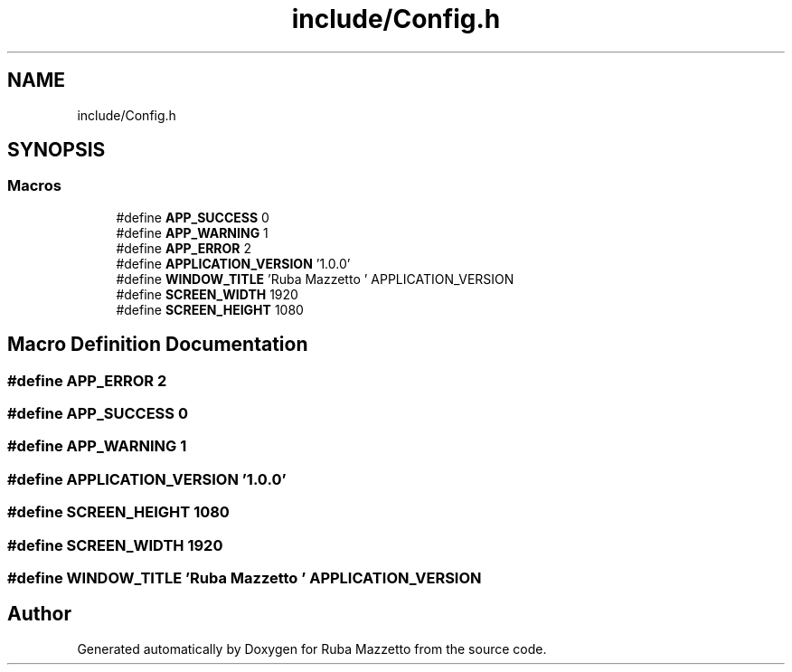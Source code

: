 .TH "include/Config.h" 3 "Sun May 8 2022" "Ruba Mazzetto" \" -*- nroff -*-
.ad l
.nh
.SH NAME
include/Config.h
.SH SYNOPSIS
.br
.PP
.SS "Macros"

.in +1c
.ti -1c
.RI "#define \fBAPP_SUCCESS\fP   0"
.br
.ti -1c
.RI "#define \fBAPP_WARNING\fP   1"
.br
.ti -1c
.RI "#define \fBAPP_ERROR\fP   2"
.br
.ti -1c
.RI "#define \fBAPPLICATION_VERSION\fP   '1\&.0\&.0'"
.br
.ti -1c
.RI "#define \fBWINDOW_TITLE\fP   'Ruba Mazzetto ' APPLICATION_VERSION"
.br
.ti -1c
.RI "#define \fBSCREEN_WIDTH\fP   1920"
.br
.ti -1c
.RI "#define \fBSCREEN_HEIGHT\fP   1080"
.br
.in -1c
.SH "Macro Definition Documentation"
.PP 
.SS "#define APP_ERROR   2"

.SS "#define APP_SUCCESS   0"

.SS "#define APP_WARNING   1"

.SS "#define APPLICATION_VERSION   '1\&.0\&.0'"

.SS "#define SCREEN_HEIGHT   1080"

.SS "#define SCREEN_WIDTH   1920"

.SS "#define WINDOW_TITLE   'Ruba Mazzetto ' APPLICATION_VERSION"

.SH "Author"
.PP 
Generated automatically by Doxygen for Ruba Mazzetto from the source code\&.
